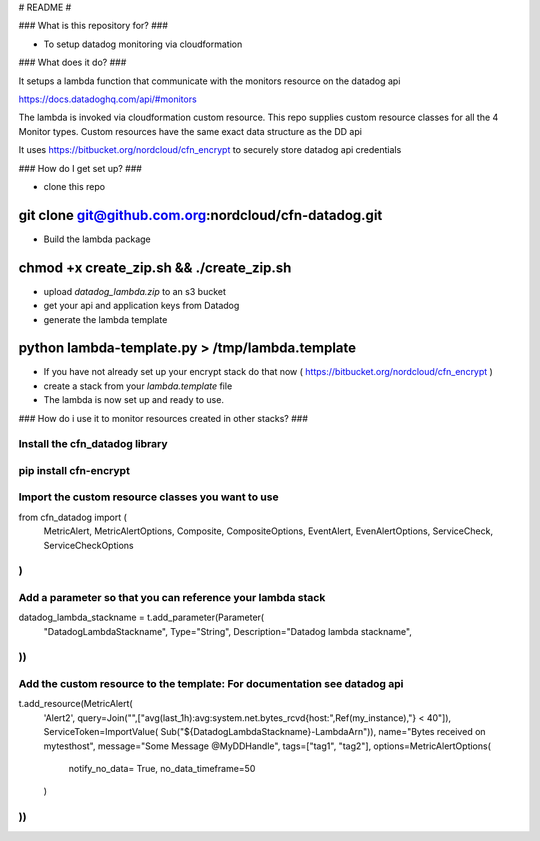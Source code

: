 # README #



### What is this repository for? ###

* To setup datadog monitoring via cloudformation

### What does it do? ###

It setups a lambda function that communicate with the monitors resource
on the datadog api

https://docs.datadoghq.com/api/#monitors

The lambda is invoked via cloudformation custom resource. This repo
supplies custom resource classes for all the 4 Monitor types.
Custom resources have the same exact data structure as the DD api

It uses https://bitbucket.org/nordcloud/cfn_encrypt to securely store
datadog api credentials

### How do I get set up? ###

* clone this repo
~~~~
git clone git@github.com.org:nordcloud/cfn-datadog.git
~~~~

* Build the lambda package
~~~~
chmod +x create_zip.sh && ./create_zip.sh
~~~~

* upload `datadog_lambda.zip` to an s3 bucket
* get your api and application keys from Datadog
* generate the lambda template
~~~~
python lambda-template.py > /tmp/lambda.template
~~~~
* If you have not already set up your encrypt stack do that now ( https://bitbucket.org/nordcloud/cfn_encrypt )
* create a stack from your `lambda.template` file
* The lambda is now set up and ready to use.


### How do i use it to monitor resources created in other stacks? ###

Install the cfn_datadog library
~~~~
pip install cfn-encrypt
~~~~

Import the custom resource classes you want to use
~~~~
from cfn_datadog import (
    MetricAlert, MetricAlertOptions, Composite, CompositeOptions,
    EventAlert, EvenAlertOptions, ServiceCheck, ServiceCheckOptions
)
~~~~

Add a parameter so that you can reference your lambda stack
~~~~
datadog_lambda_stackname = t.add_parameter(Parameter(
    "DatadogLambdaStackname",
    Type="String",
    Description="Datadog lambda stackname",
))
~~~~

Add the custom resource to the template: For documentation see datadog api
~~~~
t.add_resource(MetricAlert(
    'Alert2',
    query=Join("",["avg(last_1h):avg:system.net.bytes_rcvd{host:",Ref(my_instance),"} < 40"]),
    ServiceToken=ImportValue(
    Sub("${DatadogLambdaStackname}-LambdaArn")),
    name="Bytes received on mytesthost",
    message="Some Message @MyDDHandle",
    tags=["tag1", "tag2"],
    options=MetricAlertOptions(
        notify_no_data= True,
        no_data_timeframe=50
    )
))
~~~~



